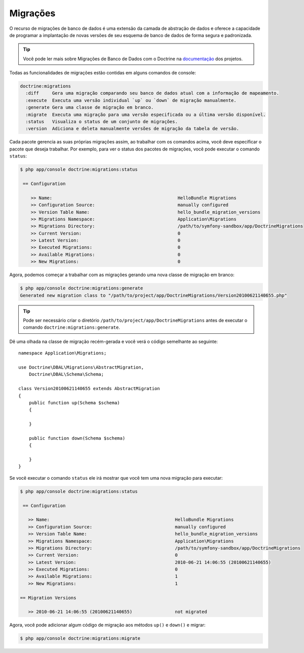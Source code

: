 .. index::
   pair: Doctrine; Migrations

Migrações
=========

O recurso de migrações de banco de dados é uma extensão da camada de abstração 
de dados e oferece a capacidade de programar a implantação de novas versões de 
seu esquema de banco de dados de forma segura e padronizada.

.. tip::

   Você pode ler mais sobre Migrações de Banco de Dados com o Doctrine na 
   `documentação`_ dos projetos.

Todas as funcionalidades de migrações estão contidas em alguns comandos de console:

.. code-block:: bash

    doctrine:migrations    
      :diff     Gera uma migração comparando seu banco de dados atual com a informação de mapeamento.
      :execute  Executa uma versão individual `up` ou `down` de migração manualmente.
      :generate Gera uma classe de migração em branco.
      :migrate  Executa uma migração para uma versão especificada ou a última versão disponível.
      :status   Visualiza o status de um conjunto de migrações.
      :version  Adiciona e deleta manualmente versões de migração da tabela de versão.

Cada pacote gerencia as suas próprias migrações assim, ao trabalhar com os comandos acima, 
você deve especificar o pacote que deseja trabalhar. Por exemplo, para ver o status dos
pacotes de migrações, você pode executar o comando ``status``:

.. code-block:: bash

    $ php app/console doctrine:migrations:status

     == Configuration

        >> Name:                                               HelloBundle Migrations
        >> Configuration Source:                               manually configured
        >> Version Table Name:                                 hello_bundle_migration_versions
        >> Migrations Namespace:                               Application\Migrations
        >> Migrations Directory:                               /path/to/symfony-sandbox/app/DoctrineMigrations
        >> Current Version:                                    0
        >> Latest Version:                                     0
        >> Executed Migrations:                                0
        >> Available Migrations:                               0
        >> New Migrations:                                     0

Agora, podemos começar a trabalhar com as migrações gerando uma nova classe de migração 
em branco:

.. code-block:: bash

    $ php app/console doctrine:migrations:generate
    Generated new migration class to "/path/to/project/app/DoctrineMigrations/Version20100621140655.php"

.. tip::

    Pode ser necessário criar o diretório ``/path/to/project/app/DoctrineMigrations``
    antes de executar o comando ``doctrine:migrations:generate``.

Dê uma olhada na classe de migração recém-gerada e você verá o código 
semelhante ao seguinte::

    namespace Application\Migrations;

    use Doctrine\DBAL\Migrations\AbstractMigration,
        Doctrine\DBAL\Schema\Schema;

    class Version20100621140655 extends AbstractMigration
    {
        public function up(Schema $schema)
        {

        }

        public function down(Schema $schema)
        {

        }
    }

Se você executar o comando ``status`` ele irá mostrar que 
você tem uma nova migração para executar:

.. code-block:: bash

    $ php app/console doctrine:migrations:status

     == Configuration

       >> Name:                                               HelloBundle Migrations
       >> Configuration Source:                               manually configured
       >> Version Table Name:                                 hello_bundle_migration_versions
       >> Migrations Namespace:                               Application\Migrations
       >> Migrations Directory:                               /path/to/symfony-sandbox/app/DoctrineMigrations
       >> Current Version:                                    0
       >> Latest Version:                                     2010-06-21 14:06:55 (20100621140655)
       >> Executed Migrations:                                0
       >> Available Migrations:                               1
       >> New Migrations:                                     1

    == Migration Versions

       >> 2010-06-21 14:06:55 (20100621140655)                not migrated

Agora, você pode adicionar algum código de migração aos métodos ``up()`` e ``down()`` e
migrar:

.. code-block:: bash

    $ php app/console doctrine:migrations:migrate

.. _documentação: http://www.doctrine-project.org/docs/migrations/2.0/en
